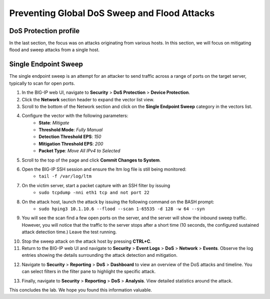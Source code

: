 Preventing Global DoS Sweep and Flood Attacks
=============================================

DoS Protection profile
----------------------

In the last section, the focus was on attacks originating from various hosts. In this section, we will 
focus on mitigating flood and sweep attacks from a single host. 

Single Endpoint Sweep
---------------------

The single endpoint sweep is an attempt for an attacker to send traffic across a range of ports on the target server, typically to scan for open ports.

1. In the BIG-IP web UI, navigate to **Security** > **DoS Protection** > **Device Protection**.
2. Click the **Network** section header to expand the vector list view.
3. Scroll to the bottom of the Network section and click on the **Single Endpoint Sweep** category in the vectors list.

.. image:: _images/image067.png
    :alt:  screenshot

4. Configure the vector with the following parameters:
    - **State**: *Mitigate*
    - **Threshold Mode**: *Fully Manual*
    - **Detection Threshold EPS**: *150*
    - **Mitigation Threshold EPS**: *200*
    - **Packet Type**: *Move All IPv4 to Selected*

.. image:: _images/image068.png
    :alt:  screenshot

5. Scroll to the top of the page and click **Commit Changes to System**.
6. Open the BIG-IP SSH session and ensure the ltm log file is still being monitored:
     - ``tail -f /var/log/ltm``
7. On the victim server, start a packet capture with an SSH filter by issuing 
     - ``sudo tcpdump -nni eth1 tcp and not port 22``

.. image:: _images/image069.png
    :alt:  screenshot

8. On the attack host, launch the attack by issuing the following command on the BASH prompt: 
    - ``sudo hping3 10.1.10.6 --flood --scan 1-65535 -d 128 -w 64 --syn``

9. You will see the scan find a few open ports on the server, and the server will show the inbound sweep traffic. However, you will notice that the traffic to the server stops after a short time (10 seconds, the configured sustained attack detection time.) Leave the test running.

.. image:: _images/image071.png
    :alt:  screenshot

10. Stop the sweep attack on the attack host by pressing **CTRL+C**.
11. Return to the BIG-IP web UI and navigate to **Security** > **Event Logs** > **DoS** > **Network** > **Events**. Observe the log entries showing the details surrounding the attack detection and mitigation.

.. image:: _images/image072.png
    :alt:  screenshot

12. Navigate to **Security** > **Reporting** > **DoS** > **Dashboard** to view an overview of the DoS attacks and timeline. You can select filters in the filter pane to highlight the specific attack.

.. image:: _images/image073.png
    :alt:  screenshot

13. Finally, navigate to **Security** > **Reporting** > **DoS** > **Analysis**. View detailed statistics around the attack.

.. image:: _images/image074.png
    :alt:  screenshot

This concludes the lab. We hope you found this information valuable.